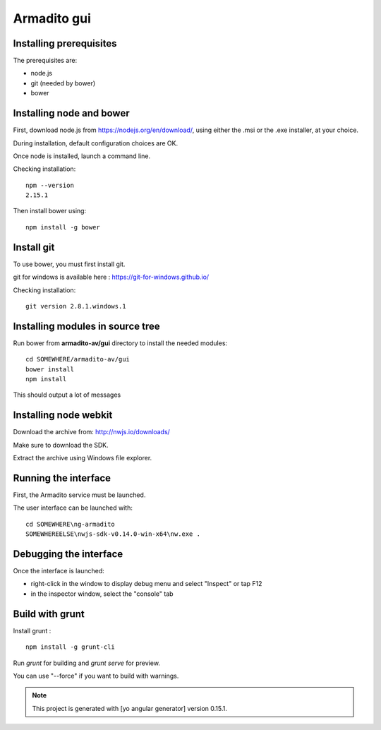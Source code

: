 Armadito gui
============

Installing prerequisites
------------------------

The prerequisites are:

* node.js
* git (needed by bower)
* bower

Installing node and bower
-------------------------

First, download node.js from https://nodejs.org/en/download/, using either the .msi or the .exe installer, at your choice.

During installation, default configuration choices are OK.

Once node is installed, launch a command line.

Checking installation:

::

	npm --version
	2.15.1

Then install bower using:

::

	npm install -g bower

Install git
-----------

To use bower, you must first install git.

git for windows is available here : https://git-for-windows.github.io/

Checking installation:

::

	git version 2.8.1.windows.1


Installing modules in source tree
---------------------------------


Run bower from **armadito-av/gui** directory to install the needed modules:

::
         
         cd SOMEWHERE/armadito-av/gui
	 bower install
	 npm install

This should output a lot of messages


Installing node webkit
----------------------

Download the archive from: http://nwjs.io/downloads/

Make sure to download the SDK.

Extract the archive using Windows file explorer.


Running the interface
---------------------

First, the Armadito service must be launched.

The user interface can be launched with:

::

	cd SOMEWHERE\ng-armadito
	SOMEWHEREELSE\nwjs-sdk-v0.14.0-win-x64\nw.exe .

Debugging the interface
-----------------------

Once the interface is launched:

- right-click in the window to display debug menu and select "Inspect" or tap F12
- in the inspector window, select the "console" tab

Build with grunt
----------------

Install grunt :

:: 

         npm install -g grunt-cli

Run `grunt` for building and `grunt serve` for preview.

You can use "--force" if you want to build with warnings.

.. note:: This project is generated with [yo angular generator] version 0.15.1. 


